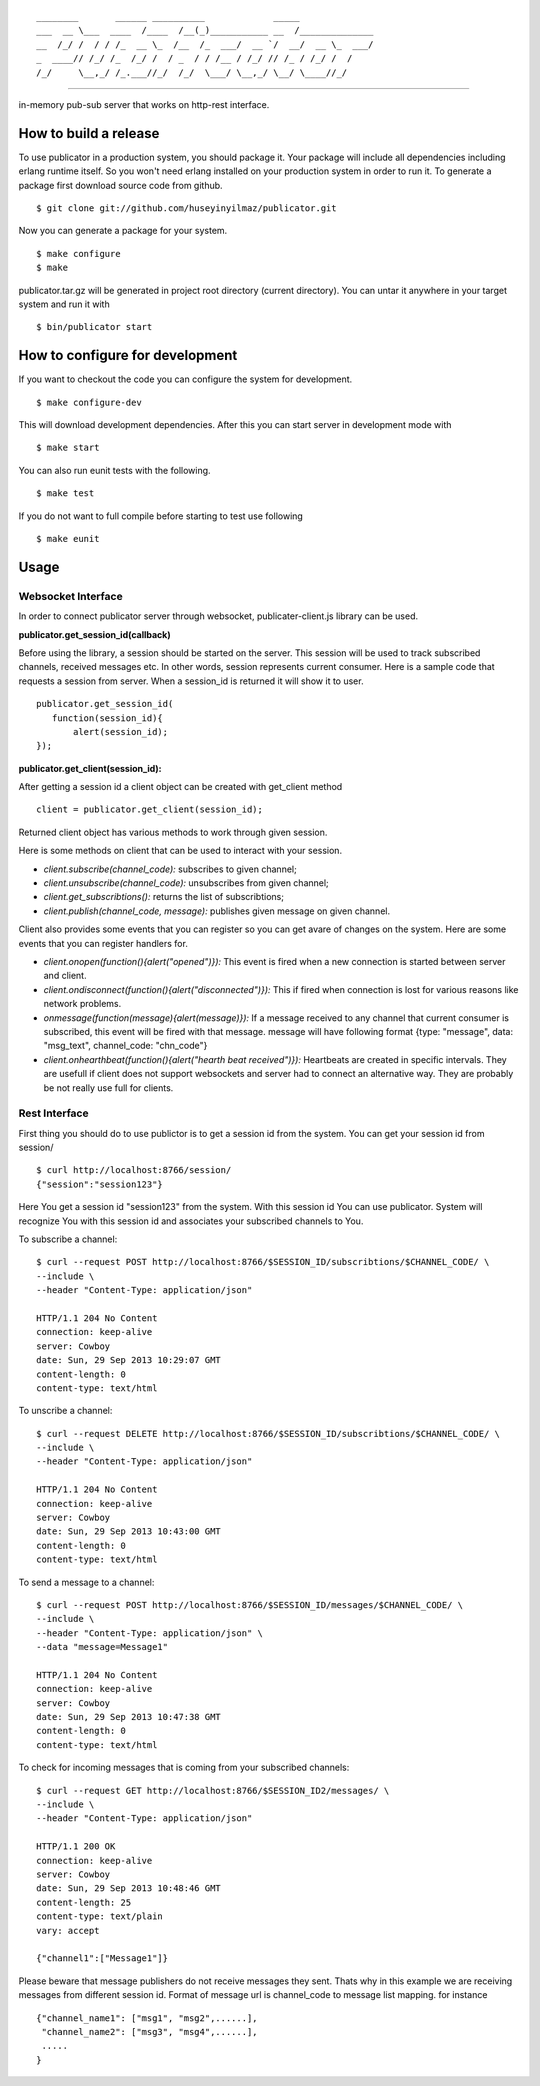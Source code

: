 

::

    ________       ______ __________             _____              
    ___  __ \___  ____  /____  /__(_)___________ __  /______________
    __  /_/ /  / / /_  __ \_  /__  /_  ___/  __ `/  __/  __ \_  ___/
    _  ____// /_/ /_  /_/ /  / _  / / /__ / /_/ // /_ / /_/ /  /    
    /_/     \__,_/ /_.___//_/  /_/  \___/ \__,_/ \__/ \____//_/     


----
   
|build|_

in-memory pub-sub server that works on http-rest interface.

How to build a release
======================
To use publicator in a production system, you should package it. Your package will include all dependencies including erlang runtime itself. So you won't need erlang installed on your production system in order to run it. To generate a package first download source code from github.

::

   $ git clone git://github.com/huseyinyilmaz/publicator.git

Now you can generate a package for your system.

::

   $ make configure
   $ make

publicator.tar.gz will be generated in project root directory (current directory). You can untar it anywhere in your target system and run it with 

::

   $ bin/publicator start


How to configure for development
================================

If you want to checkout the code you can configure the system for development.

::

   $ make configure-dev

This will download development dependencies. After this you can start server in development mode with

::

   $ make start   

You can also run eunit tests with the following.

::

   $ make test

If you do not want to full compile before starting to test use following

::

   $ make eunit
   

Usage
=====

Websocket Interface
-------------------

In order to connect publicator server through websocket, publicater-client.js library can be used.


**publicator.get_session_id(callback)**

Before using the library, a session should be started on the server. This session will be used to track subscribed channels, received messages etc. In other words, session represents current consumer. Here is a sample code that requests a session from server. When a session_id is returned it will show it to user.

::

   publicator.get_session_id(
      function(session_id){
          alert(session_id);
   });

**publicator.get_client(session_id):**

After getting a session id a client object can be created with get_client method

::

  client = publicator.get_client(session_id);

Returned client object has various methods to work through given session.

Here is some methods on client that can be used to interact with your session.

* *client.subscribe(channel_code):* subscribes to given channel;
* *client.unsubscribe(channel_code):* unsubscribes from given channel;
* *client.get_subscribtions():* returns the list of subscribtions;
* *client.publish(channel_code, message):* publishes given message on given channel.

Client also provides some events that you can register so you can get avare of changes on the system. Here are some events that you can register handlers for.

* *client.onopen(function(){alert("opened")}):* This event is fired when a new connection is started between server and client.
* *client.ondisconnect(function(){alert("disconnected")}):* This if fired when connection is lost for various reasons like network problems.
* *onmessage(function(message){alert(message)}):* If a message received to any channel that current consumer is subscribed, this event will be fired with that message. message will have following format {type: "message", data: "msg_text", channel_code: "chn_code"}
* *client.onhearthbeat(function(){alert("hearth beat received")}):* Heartbeats are created in specific intervals. They are usefull if client does not support websockets and server had to connect an alternative way. They are probably be not really use full for clients.
  
  
Rest Interface
--------------

First thing you should do to use publictor is to get a session id from the system. You can get your session id from session/

::

   $ curl http://localhost:8766/session/
   {"session":"session123"}

Here You get a session id "session123" from the system. With this session id You can use publicator. System will recognize You with this session id and associates your subscribed channels to You.

To subscribe a channel:

::

   $ curl --request POST http://localhost:8766/$SESSION_ID/subscribtions/$CHANNEL_CODE/ \
   --include \
   --header "Content-Type: application/json"

   HTTP/1.1 204 No Content
   connection: keep-alive
   server: Cowboy
   date: Sun, 29 Sep 2013 10:29:07 GMT
   content-length: 0
   content-type: text/html


To unscribe a channel:

::

   $ curl --request DELETE http://localhost:8766/$SESSION_ID/subscribtions/$CHANNEL_CODE/ \
   --include \
   --header "Content-Type: application/json"

   HTTP/1.1 204 No Content
   connection: keep-alive
   server: Cowboy
   date: Sun, 29 Sep 2013 10:43:00 GMT
   content-length: 0
   content-type: text/html

To send a message to a channel:

::

   $ curl --request POST http://localhost:8766/$SESSION_ID/messages/$CHANNEL_CODE/ \
   --include \
   --header "Content-Type: application/json" \
   --data "message=Message1"

   HTTP/1.1 204 No Content
   connection: keep-alive
   server: Cowboy
   date: Sun, 29 Sep 2013 10:47:38 GMT
   content-length: 0
   content-type: text/html

To check for incoming messages that is coming from your subscribed channels:

::

   $ curl --request GET http://localhost:8766/$SESSION_ID2/messages/ \
   --include \
   --header "Content-Type: application/json"

   HTTP/1.1 200 OK
   connection: keep-alive
   server: Cowboy
   date: Sun, 29 Sep 2013 10:48:46 GMT
   content-length: 25
   content-type: text/plain
   vary: accept

   {"channel1":["Message1"]}

Please beware that message publishers do not receive messages they sent. Thats why in this example we are receiving messages from different session id. Format of message url is channel_code to message list mapping. for instance

::

   {"channel_name1": ["msg1", "msg2",......],
    "channel_name2": ["msg3", "msg4",......],
    .....
   }

.. |build| image:: https://travis-ci.org/huseyinyilmaz/publicator.png
.. _build: https://travis-ci.org/huseyinyilmaz/publicator
